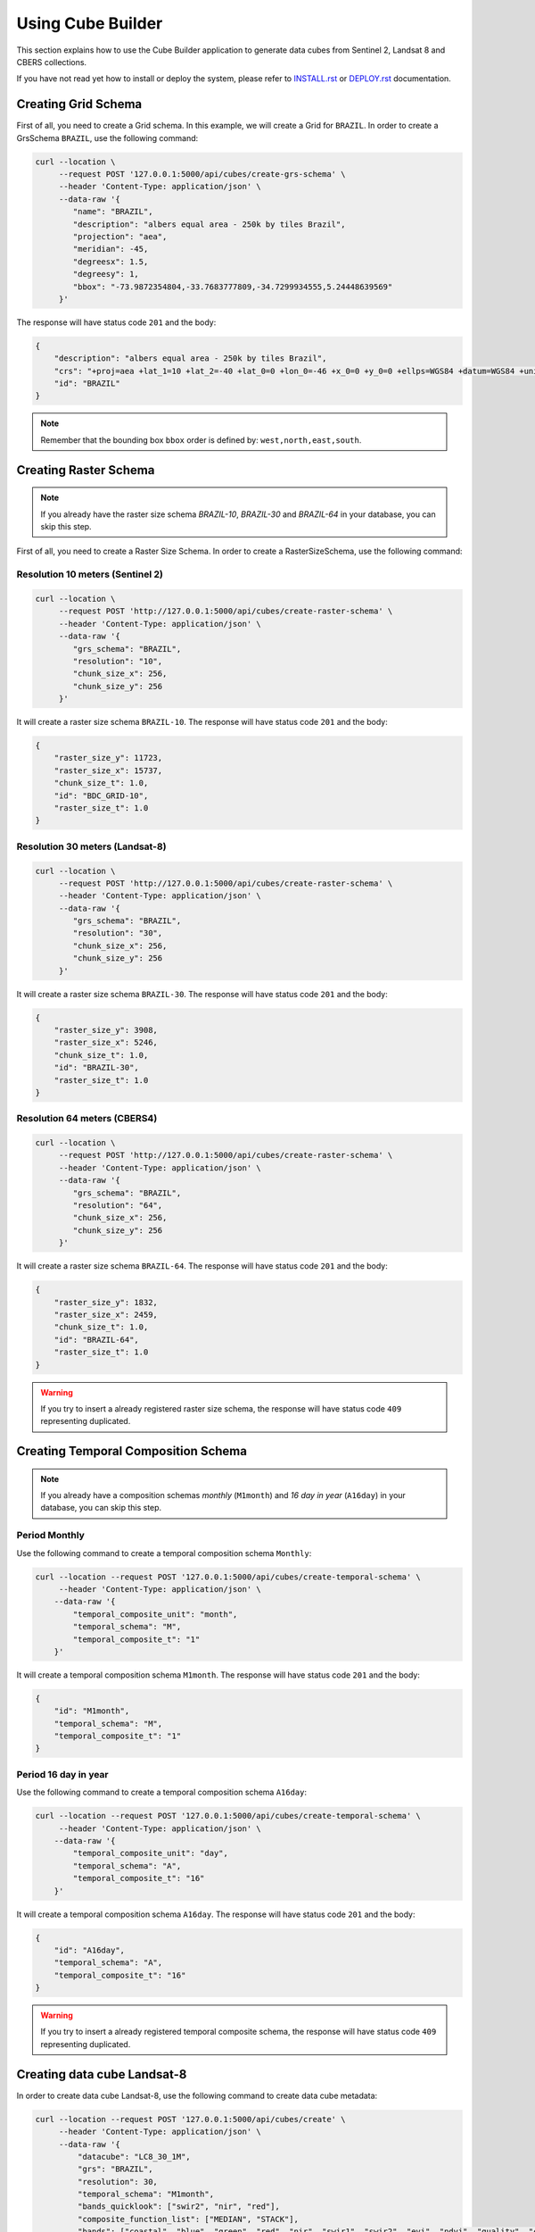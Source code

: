 ..
    This file is part of Brazil Data Cube Collection Builder.
    Copyright (C) 2019-2020 INPE.

    Brazil Data Cube Collection Builder is free software; you can redistribute it and/or modify it
    under the terms of the MIT License; see LICENSE file for more details.


Using Cube Builder
==================

This section explains how to use the Cube Builder application to generate data cubes from Sentinel 2, Landsat 8 and CBERS collections.


If you have not read yet how to install or deploy the system, please refer to `INSTALL.rst <./INSTALL.rst>`_ or `DEPLOY.rst <./DEPLOY.rst>`_ documentation.


Creating Grid Schema
--------------------

First of all, you need to create a Grid schema. In this example, we will create a Grid for ``BRAZIL``.
In order to create a GrsSchema ``BRAZIL``, use the following command:


.. code-block:: shell

    curl --location \
         --request POST '127.0.0.1:5000/api/cubes/create-grs-schema' \
         --header 'Content-Type: application/json' \
         --data-raw '{
            "name": "BRAZIL",
            "description": "albers equal area - 250k by tiles Brazil",
            "projection": "aea",
            "meridian": -45,
            "degreesx": 1.5,
            "degreesy": 1,
            "bbox": "-73.9872354804,-33.7683777809,-34.7299934555,5.24448639569"
         }'


The response will have status code ``201`` and the body:

.. code-block:: shell

    {
        "description": "albers equal area - 250k by tiles Brazil",
        "crs": "+proj=aea +lat_1=10 +lat_2=-40 +lat_0=0 +lon_0=-46 +x_0=0 +y_0=0 +ellps=WGS84 +datum=WGS84 +units=m +no_defs",
        "id": "BRAZIL"
    }


.. note::

    Remember that the bounding box ``bbox`` order is defined by: ``west,north,east,south``.


Creating Raster Schema
----------------------

.. note::

    If you already have the raster size schema *BRAZIL-10*, *BRAZIL-30* and *BRAZIL-64* in your database, you can skip this step.


First of all, you need to create a Raster Size Schema. In order to create a RasterSizeSchema, use the following command:


Resolution 10 meters (Sentinel 2)
~~~~~~~~~~~~~~~~~~~~~~~~~~~~~~~~~

.. code-block:: shell

    curl --location \
         --request POST 'http://127.0.0.1:5000/api/cubes/create-raster-schema' \
         --header 'Content-Type: application/json' \
         --data-raw '{
            "grs_schema": "BRAZIL",
            "resolution": "10",
            "chunk_size_x": 256,
            "chunk_size_y": 256
         }'


It will create a raster size schema ``BRAZIL-10``. The response will have status code ``201`` and the body:

.. code-block:: json

    {
        "raster_size_y": 11723,
        "raster_size_x": 15737,
        "chunk_size_t": 1.0,
        "id": "BDC_GRID-10",
        "raster_size_t": 1.0
    }


Resolution 30 meters (Landsat-8)
~~~~~~~~~~~~~~~~~~~~~~~~~~~~~~~~

.. code-block:: shell

    curl --location \
         --request POST 'http://127.0.0.1:5000/api/cubes/create-raster-schema' \
         --header 'Content-Type: application/json' \
         --data-raw '{
            "grs_schema": "BRAZIL",
            "resolution": "30",
            "chunk_size_x": 256,
            "chunk_size_y": 256
         }'


It will create a raster size schema ``BRAZIL-30``. The response will have status code ``201`` and the body:

.. code-block:: json

    {
        "raster_size_y": 3908,
        "raster_size_x": 5246,
        "chunk_size_t": 1.0,
        "id": "BRAZIL-30",
        "raster_size_t": 1.0
    }


Resolution 64 meters (CBERS4)
~~~~~~~~~~~~~~~~~~~~~~~~~~~~~

.. code-block:: shell

    curl --location \
         --request POST 'http://127.0.0.1:5000/api/cubes/create-raster-schema' \
         --header 'Content-Type: application/json' \
         --data-raw '{
            "grs_schema": "BRAZIL",
            "resolution": "64",
            "chunk_size_x": 256,
            "chunk_size_y": 256
         }'


It will create a raster size schema ``BRAZIL-64``. The response will have status code ``201`` and the body:

.. code-block:: json

    {
        "raster_size_y": 1832,
        "raster_size_x": 2459,
        "chunk_size_t": 1.0,
        "id": "BRAZIL-64",
        "raster_size_t": 1.0
    }


.. warning::

    If you try to insert a already registered raster size schema, the response will have status code ``409`` representing
    duplicated.


Creating Temporal Composition Schema
------------------------------------

.. note::

    If you already have a composition schemas *monthly* (``M1month``) and *16 day in year* (``A16day``) in your database, you can skip this step.


Period Monthly
~~~~~~~~~~~~~~

Use the following command to create a temporal composition schema ``Monthly``:

.. code-block:: shell

    curl --location --request POST '127.0.0.1:5000/api/cubes/create-temporal-schema' \
         --header 'Content-Type: application/json' \
        --data-raw '{
            "temporal_composite_unit": "month",
            "temporal_schema": "M",
            "temporal_composite_t": "1"
        }'

It will create a temporal composition schema ``M1month``. The response will have status code ``201`` and the body:

.. code-block:: json

    {
        "id": "M1month",
        "temporal_schema": "M",
        "temporal_composite_t": "1"
    }


Period 16 day in year
~~~~~~~~~~~~~~~~~~~~~

Use the following command to create a temporal composition schema ``A16day``:

.. code-block:: shell

    curl --location --request POST '127.0.0.1:5000/api/cubes/create-temporal-schema' \
         --header 'Content-Type: application/json' \
        --data-raw '{
            "temporal_composite_unit": "day",
            "temporal_schema": "A",
            "temporal_composite_t": "16"
        }'

It will create a temporal composition schema ``A16day``. The response will have status code ``201`` and the body:

.. code-block:: json

    {
        "id": "A16day",
        "temporal_schema": "A",
        "temporal_composite_t": "16"
    }


.. warning::

    If you try to insert a already registered temporal composite schema, the response will have status code ``409`` representing
    duplicated.


Creating data cube Landsat-8
----------------------------

In order to create data cube Landsat-8, use the following command to create data cube metadata:

.. code-block:: shell

    curl --location --request POST '127.0.0.1:5000/api/cubes/create' \
         --header 'Content-Type: application/json' \
         --data-raw '{
             "datacube": "LC8_30_1M",
             "grs": "BRAZIL",
             "resolution": 30,
             "temporal_schema": "M1month",
             "bands_quicklook": ["swir2", "nir", "red"],
             "composite_function_list": ["MEDIAN", "STACK"],
             "bands": ["coastal", "blue", "green", "red", "nir", "swir1", "swir2", "evi", "ndvi", "quality", "cnc"],
             "description": "Landsat 8 30m - Monthly"
         }'


Trigger data cube generation with following command:

.. code-block:: shell

    # Using cube-builder command line
    cube-builder build LC8_30_1M_MED \
        --collections=LC8SR \
        --tiles=089098 \
        --start=2019-01-01 \
        --end=2019-01-31

    # Using curl (Make sure to execute cube-builder run)
    curl --location \
         --request POST '127.0.0.1:5000/api/cubes/process' \
         --header 'Content-Type: application/json' \
         --data-raw '{
            "datacube": "LC8_30_1M_MED",
            "collections": ["LC8SR"],
            "tiles": ["089098"],
            "start_date": "2019-01-01",
            "end_date": "2019-01-31"
         }'


.. note::

    The command line ``cube-builder build`` has few optional parameters such
    ``bands``, which defines bands to generate data cube.


Creating data cube Sentinel 2
-----------------------------

In order to create data cube Sentinel 2, use the following command to create data cube metadata:

.. code-block:: shell

    # Using curl (Make sure to execute cube-builder run)
    curl --location --request POST '127.0.0.1:5000/api/cubes/create' \
            --header 'Content-Type: application/json' \
            --data-raw '{
                "datacube": "S2_10_1M",
                "grs": "BRAZIL",
                "resolution": 10,
                "temporal_schema": "M1month",
                "bands_quicklook": ["swir2", "nir", "red"],
                "composite_function_list": ["MEDIAN", "STACK"],
                "bands": [
                    "coastal",
                    "blue",
                    "green",
                    "red",
                    "redge1",
                    "redge2",
                    "redge3",
                    "nir",
                    "bnir",
                    "swir1",
                    "swir2",
                    "ndvi",
                    "evi",
                    "quality",
                    "cnc"
                ],
                "description": "Sentinel 2 10m - Monthly"
            }'


Trigger datacube generation with following command:

.. code-block:: shell

    # Using cube-builder command line
    cube-builder build S2_10_1M_MED \
        --collections=S2SR_SEN28 \
        --tiles=089098 \
        --start=2019-01-01 \
        --end=2019-01-31


Creating data cube CBERS4 AWFI
------------------------------

In order to create data cube CBERS4 AWFI, use the following command to create data cube metadata:

.. code-block:: shell

    # Using curl (Make sure to execute cube-builder run)
    curl --location --request POST '127.0.0.1:5000/api/cubes/create' \
            --header 'Content-Type: application/json' \
            --data-raw '{
                "datacube": "C4_64_1M",
                "grs": "BRAZIL",
                "resolution": 64,
                "temporal_schema": "M1month",
                "bands_quicklook": ["red", "nir", "green"],
                "composite_function_list": ["MEDIAN", "STACK"],
                "bands": ["blue", "green", "red", "nir", "evi", "ndvi", "quality", "cnc"],
                "description": "CBERS4 AWFI - Monthly"
            }'

Trigger data cube generation with following command:

.. code-block:: shell

    # Using cube-builder command line
    cube-builder build C4_64_1M_MED \
        --collections=CBERS4_AWFI_L4_SR \
        --tiles=089098 \
        --start=2019-01-01 \
        --end=2019-01-31


.. note::

    In order to restart data cube generation, just pass the same command line to trigger a data cube.
    It will reuse the entire process, executing only the failed tasks. You can also pass optional parameter
    ``--force`` to build data cube without cache.
